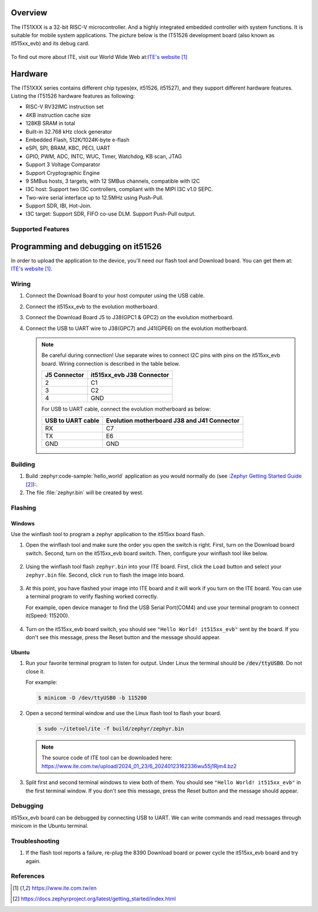 .. zephyr:board:: it515xx_evb

Overview
********

The IT51XXX is a 32-bit RISC-V microcontroller.
And a highly integrated embedded controller with system functions.
It is suitable for mobile system applications. The picture below is
the IT51526 development board (also known as it515xx_evb) and its debug card.

.. figure:: it515xx_evb_and_debug_card.jpg
     :align: center
     :alt: IT51526 EVB

To find out more about ITE, visit our World Wide Web at:`ITE's website`_

Hardware
********
The IT51XXX series contains different chip types(ex, it51526, it51527),
and they support different hardware features.
Listing the IT51526 hardware features as following:

- RISC-V RV32IMC instruction set
- 4KB instruction cache size
- 128KB SRAM in total
- Built-in 32.768 kHz clock generator
- Embedded Flash, 512K/1024K-byte e-flash
- eSPI, SPI, BRAM, KBC, PECI, UART
- GPIO, PWM, ADC, INTC, WUC, Timer, Watchdog, KB scan, JTAG
- Support 3 Voltage Comparator
- Support Cryptographic Engine
- 9 SMBus hosts, 3 targets, with 12 SMBus channels, compatible with I2C
- I3C host: Support two I3C controllers, compliant with the MIPI I3C v1.0 SEPC.
- Two-wire serial interface up to 12.5MHz using Push-Pull.
- Support SDR, IBI, Hot-Join.
- I3C target: Support SDR, FIFO co-use DLM. Support Push-Pull output.


Supported Features
==================

.. zephyr:board-supported-hw::

Programming and debugging on it51526
************************************

In order to upload the application to the device,
you'll need our flash tool and Download board.
You can get them at: `ITE's website`_.

Wiring
=======
#. Connect the Download Board to your host computer using the USB cable.

#. Connect the it515xx_evb to the evolution motherboard.

#. Connect the Download Board J5 to J38(GPC1 & GPC2) on the evolution motherboard.

#. Connect the USB to UART wire to J38(GPC7) and J41(GPE6) on the evolution motherboard.

   .. image:: it515xx_evb_wiring.jpg
        :align: center
        :alt: it515xx_evb wiring

   .. note:: Be careful during connection!
    Use separate wires to connect I2C pins with pins on the it515xx_evb board.
    Wiring connection is described in the table below.

    +-------------+---------------+
    |   J5        | it515xx_evb   |
    |   Connector | J38 Connector |
    +=============+===============+
    |      2      |      C1       |
    +-------------+---------------+
    |      3      |      C2       |
    +-------------+---------------+
    |      4      |      GND      |
    +-------------+---------------+

    For USB to UART cable, connect the evolution motherboard as below:

    +-------------+---------------+
    | USB to UART | Evolution     |
    | cable       | motherboard   |
    |             | J38 and J41   |
    |             | Connector     |
    +=============+===============+
    |     RX      |      C7       |
    +-------------+---------------+
    |     TX      |      E6       |
    +-------------+---------------+
    |     GND     |      GND      |
    +-------------+---------------+

Building
========

#. Build :zephyr:code-sample:`hello_world` application as you would normally do
   (see :`Zephyr Getting Started Guide`_):.

   .. zephyr-app-commands::
      :board: it515xx_evb
      :zephyr-app: samples/hello_world
      :goals: build

#. The file :file:`zephyr.bin` will be created by west.

Flashing
========

Windows
--------

Use the winflash tool to program a zephyr application
to the it515xx board flash.

#. Open the winflash tool and make sure the order you open the switch is right.
   First, turn on the Download board switch.
   Second, turn on the it515xx_evb board switch.
   Then, configure your winflash tool like below.

    .. figure:: WinFlashTool_P2.jpg
          :align: center

    .. figure:: WinFlashTool_P4.jpg

#. Using the winflash tool flash ``zephyr.bin`` into your ITE board.
   First, click the ``Load`` button and select your ``zephyr.bin`` file.
   Second, click ``run`` to flash the image into board.

    .. figure:: WinFlashTool_P3.jpg
          :align: center

#. At this point, you have flashed your image into ITE board and
   it will work if you turn on the ITE board. You can use a terminal program
   to verify flashing worked correctly.

   For example, open device manager to find the USB Serial Port(COM4) and use your
   terminal program to connect it(Speed: 115200).

    .. figure:: WinFlashTool_P1.jpg
          :align: center

#. Turn on the it515xx_evb board switch, you should see ``"Hello World! it515xx_evb"``
   sent by the board. If you don't see this message, press the Reset button and the
   message should appear.

Ubuntu
--------

#. Run your favorite terminal program to listen for output.
   Under Linux the terminal should be :code:`/dev/ttyUSB0`. Do not close it.

   For example:

   .. code-block:: console

      $ minicom -D /dev/ttyUSB0 -b 115200

#. Open a second terminal window and use the Linux flash tool to flash your board.

   .. code-block:: console

      $ sudo ~/itetool/ite -f build/zephyr/zephyr.bin

   .. note:: The source code of ITE tool can be downloaded here:
    https://www.ite.com.tw/upload/2024_01_23/6_20240123162336wu55j1Rjm4.bz2

#. Split first and second terminal windows to view both of them.
   You should see ``"Hello World! it515xx_evb"`` in the first terminal window.
   If you don't see this message, press the Reset button and the message should appear.

Debugging
=========

it515xx_evb board can be debugged by connecting USB to UART. We can write commands and
read messages through minicom in the Ubuntu terminal.

Troubleshooting
===============

#. If the flash tool reports a failure, re-plug the 8390 Download board or
   power cycle the it515xx_evb board and try again.

References
==========

.. target-notes::

.. _ITE's website: https://www.ite.com.tw/en
.. _Zephyr Getting Started Guide: https://docs.zephyrproject.org/latest/getting_started/index.html

